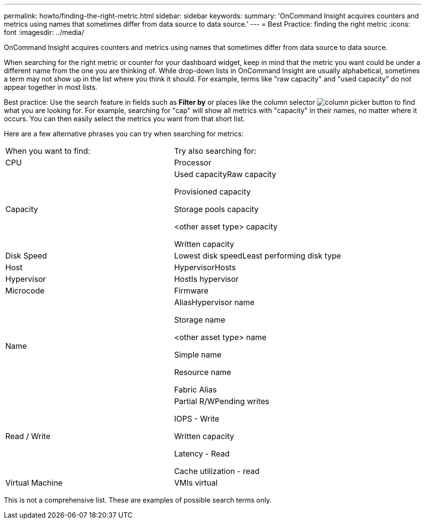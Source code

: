 ---
permalink: howto/finding-the-right-metric.html
sidebar: sidebar
keywords: 
summary: 'OnCommand Insight acquires counters and metrics using names that sometimes differ from data source to data source.'
---
= Best Practice: finding the right metric
:icons: font
:imagesdir: ../media/

[.lead]
OnCommand Insight acquires counters and metrics using names that sometimes differ from data source to data source.

When searching for the right metric or counter for your dashboard widget, keep in mind that the metric you want could be under a different name from the one you are thinking of. While drop-down lists in OnCommand Insight are usually alphabetical, sometimes a term may not show up in the list where you think it should. For example, terms like "raw capacity" and "used capacity" do not appear together in most lists.

Best practice: Use the search feature in fields such as *Filter by* or places like the column selector image:../media/column-picker-button.gif[] to find what you are looking for. For example, searching for "cap" will show all metrics with "capacity" in their names, no matter where it occurs. You can then easily select the metrics you want from that short list.

Here are a few alternative phrases you can try when searching for metrics:

|===
| When you want to find:| Try also searching for:
a|
CPU
a|
Processor
a|
Capacity
a|
Used capacityRaw capacity

Provisioned capacity

Storage pools capacity

<other asset type> capacity

Written capacity

a|
Disk Speed
a|
Lowest disk speedLeast performing disk type

a|
Host
a|
HypervisorHosts

a|
Hypervisor
a|
HostIs hypervisor

a|
Microcode
a|
Firmware
a|
Name
a|
AliasHypervisor name

Storage name

<other asset type> name

Simple name

Resource name

Fabric Alias

a|
Read / Write
a|
Partial R/WPending writes

IOPS - Write

Written capacity

Latency - Read

Cache utilization - read

a|
Virtual Machine
a|
VMIs virtual

|===
This is not a comprehensive list. These are examples of possible search terms only.
